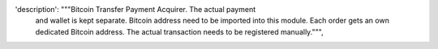'description': """Bitcoin Transfer Payment Acquirer. The actual payment
                   and wallet is kept separate. Bitcoin address need to be
                   imported into this module. Each order gets an own dedicated
                   Bitcoin address. The actual transaction needs to be
                   registered manually.""",
